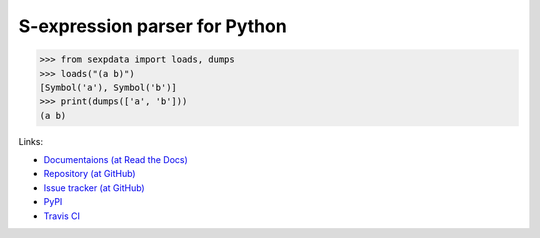 S-expression parser for Python
==============================

>>> from sexpdata import loads, dumps
>>> loads("(a b)")
[Symbol('a'), Symbol('b')]
>>> print(dumps(['a', 'b']))
(a b)

Links:

* `Documentaions (at Read the Docs) <http://sexpdata.readthedocs.org/>`_
* `Repository (at GitHub) <https://github.com/tkf/sexpdata>`_
* `Issue tracker (at GitHub) <https://github.com/tkf/sexpdata/issues>`_
* `PyPI <http://pypi.python.org/pypi/sexpdata>`_
* `Travis CI <https://travis-ci.org/#!/tkf/sexpdata>`_
